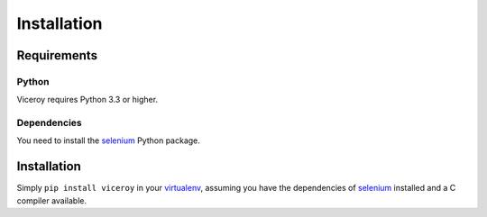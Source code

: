 ############
Installation
############

************
Requirements
************

Python
======

Viceroy requires Python 3.3 or higher.

Dependencies
============

You need to install the `selenium`_ Python package.


************
Installation
************

Simply ``pip install viceroy`` in your `virtualenv`_, assuming you have the
dependencies of `selenium`_ installed and a C compiler available.


.. _selenium: https://pypi.python.org/pypi/selenium
.. _virtualenv: https://pypi.python.org/pypi/virtualenv
